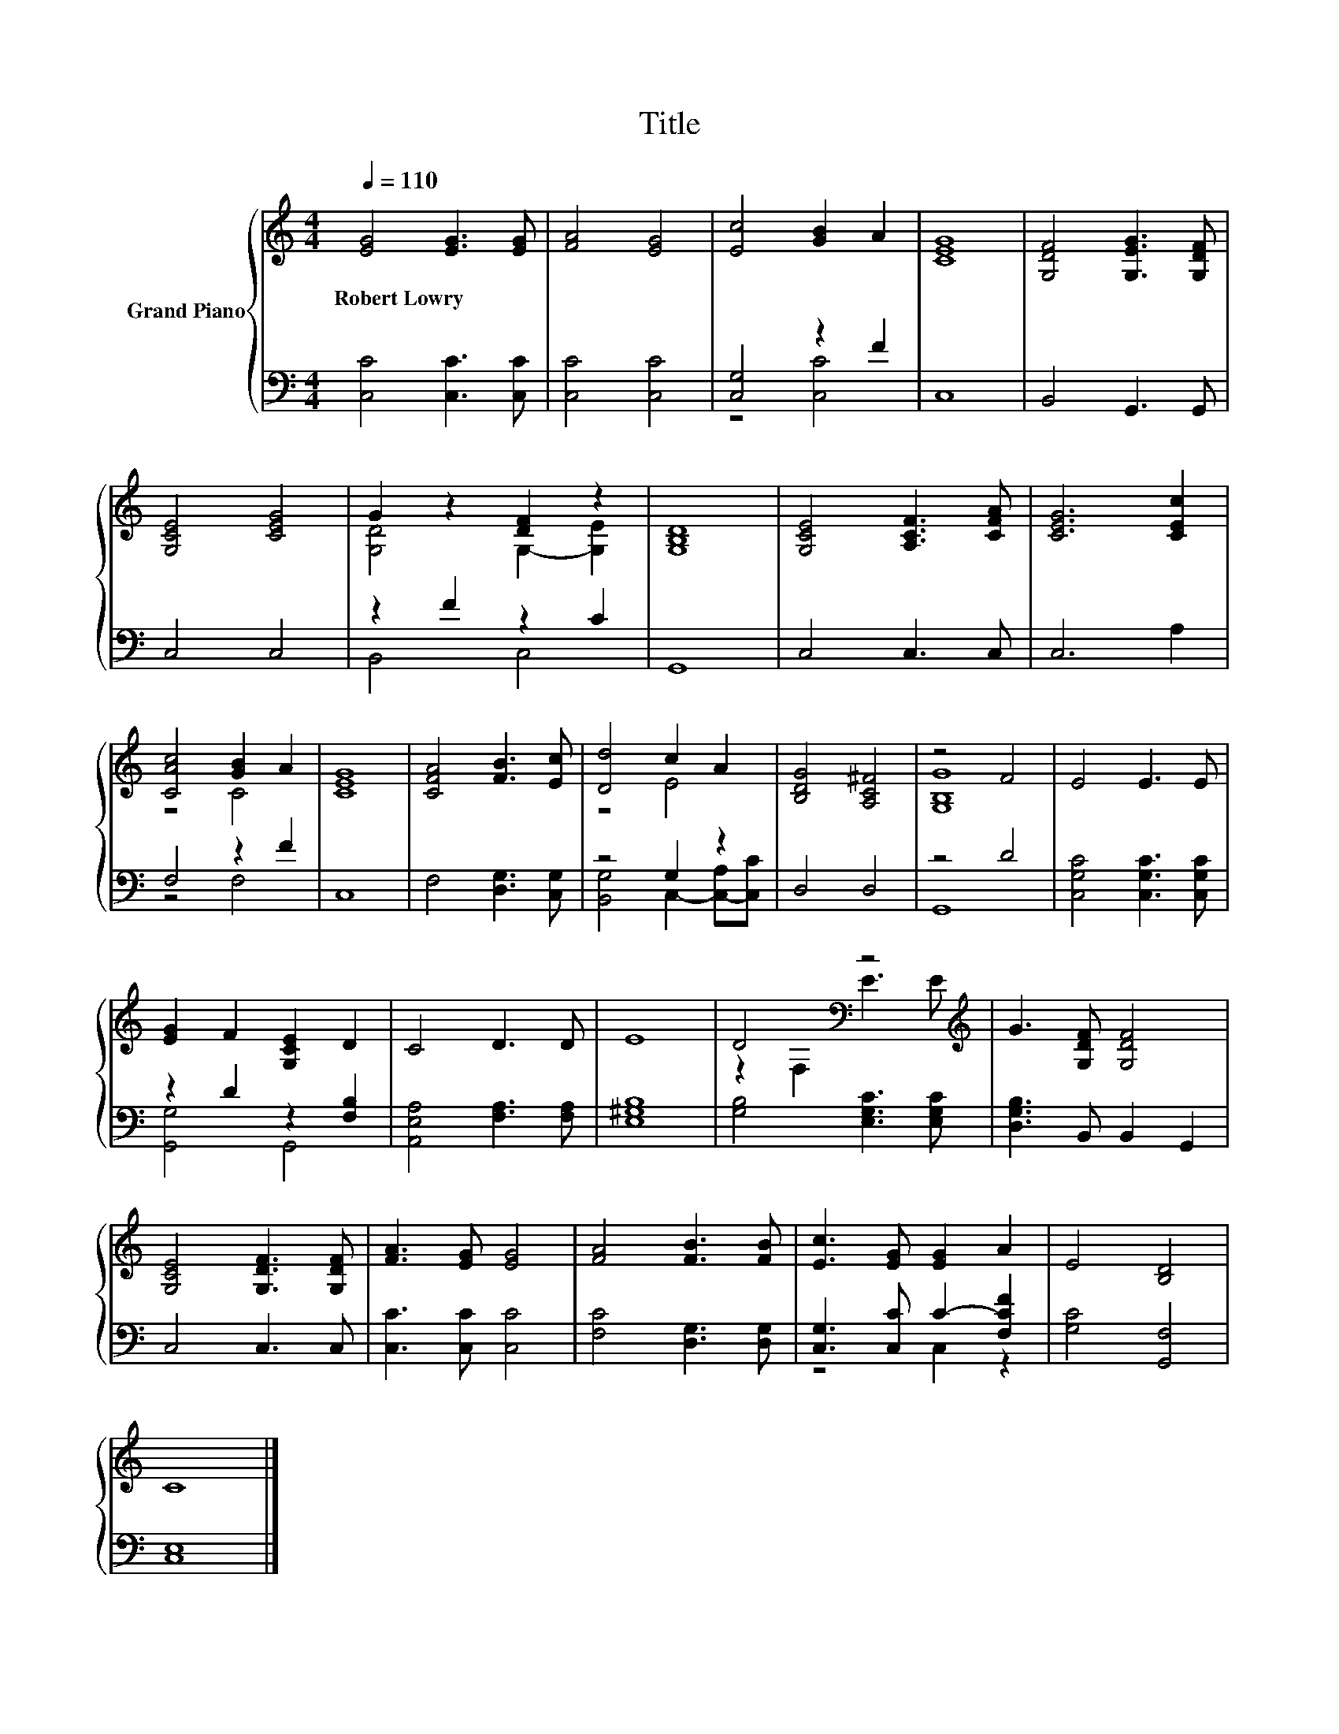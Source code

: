 X:1
T:Title
%%score { ( 1 4 ) | ( 2 3 ) }
L:1/8
Q:1/4=110
M:4/4
K:C
V:1 treble nm="Grand Piano"
V:4 treble 
V:2 bass 
V:3 bass 
V:1
 [EG]4 [EG]3 [EG] | [FA]4 [EG]4 | [Ec]4 [GB]2 A2 | [CEG]8 | [G,DF]4 [G,EG]3 [G,DF] | %5
w: Robert~Lowry * *|||||
 [G,CE]4 [CEG]4 | G2 z2 [DF]2 z2 | [G,B,D]8 | [G,CE]4 [A,CF]3 [CFA] | [CEG]6 [CEc]2 | %10
w: |||||
 [CAc]4 [GB]2 A2 | [CEG]8 | [CFA]4 [FB]3 [Ec] | [Dd]4 c2 A2 | [B,DG]4 [A,C^F]4 | z4 F4 | E4 E3 E | %17
w: |||||||
 [EG]2 F2 [G,CE]2 D2 | C4 D3 D | E8 | D4[K:bass] z4[K:treble] | G3 [G,DF] [G,DF]4 | %22
w: |||||
 [G,CE]4 [G,DF]3 [G,DF] | [FA]3 [EG] [EG]4 | [FA]4 [FB]3 [FB] | [Ec]3 [EG] [EG]2 A2 | E4 [B,D]4 | %27
w: |||||
 C8 |] %28
w: |
V:2
 [C,C]4 [C,C]3 [C,C] | [C,C]4 [C,C]4 | [C,G,]4 z2 F2 | C,8 | B,,4 G,,3 G,, | C,4 C,4 | %6
 z2 F2 z2 C2 | G,,8 | C,4 C,3 C, | C,6 A,2 | F,4 z2 F2 | C,8 | F,4 [D,G,]3 [C,G,] | z4 G,2 z2 | %14
 D,4 D,4 | z4 D4 | [C,G,C]4 [C,G,C]3 [C,G,C] | z2 D2 z2 [F,B,]2 | [A,,E,A,]4 [F,A,]3 [F,A,] | %19
 [E,^G,B,]8 | [G,B,]4 [E,G,C]3 [E,G,C] | [D,G,B,]3 B,, B,,2 G,,2 | C,4 C,3 C, | %23
 [C,C]3 [C,C] [C,C]4 | [F,C]4 [D,G,]3 [D,G,] | [C,G,]3 [C,C] C2- [F,CF]2 | [G,C]4 [G,,F,]4 | %27
 [C,E,]8 |] %28
V:3
 x8 | x8 | z4 [C,C]4 | x8 | x8 | x8 | B,,4 C,4 | x8 | x8 | x8 | z4 F,4 | x8 | x8 | %13
 [B,,G,]4 C,2- [C,-A,][C,C] | x8 | G,,8 | x8 | [G,,G,]4 G,,4 | x8 | x8 | x8 | x8 | x8 | x8 | x8 | %25
 z4 C,2 z2 | x8 | x8 |] %28
V:4
 x8 | x8 | x8 | x8 | x8 | x8 | [G,D]4 G,2- [G,E]2 | x8 | x8 | x8 | z4 C4 | x8 | x8 | z4 E4 | x8 | %15
 [G,B,G]8 | x8 | x8 | x8 | x8 | z2[K:bass] F,2 E3[K:treble] E | x8 | x8 | x8 | x8 | x8 | x8 | x8 |] %28

